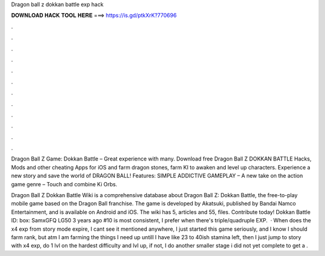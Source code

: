 Dragon ball z dokkan battle exp hack



𝐃𝐎𝐖𝐍𝐋𝐎𝐀𝐃 𝐇𝐀𝐂𝐊 𝐓𝐎𝐎𝐋 𝐇𝐄𝐑𝐄 ===> https://is.gd/ptkXrK?770696



.



.



.



.



.



.



.



.



.



.



.



.

Dragon Ball Z Game: Dokkan Battle – Great experience with many. Download free Dragon Ball Z DOKKAN BATTLE Hacks, Mods and other cheating Apps for iOS and farm dragon stones, farm KI to awaken and level up characters. Experience a new story and save the world of DRAGON BALL! Features: SIMPLE ADDICTIVE GAMEPLAY – A new take on the action game genre – Touch and combine Ki Orbs.

Dragon Ball Z Dokkan Battle Wiki is a comprehensive database about Dragon Ball Z: Dokkan Battle, the free-to-play mobile game based on the Dragon Ball franchise. The game is developed by Akatsuki, published by Bandai Namco Entertainment, and is available on Android and iOS. The wiki has 5, articles and 55, files. Contribute today! Dokkan Battle ID: box:  SamxGFQ LG50 3 years ago #10 is most consistent, I prefer when there's triple/quadruple EXP.  · When does the x4 exp from story mode expire, I cant see it mentioned anywhere, I just started this game seriously, and I know I should farm rank, but atm I am farming the things I need up untill I have like 23 to 40ish stamina left, then I just jump to story with x4 exp, do 1 lvl on the hardest difficulty and lvl up, if not, I do another smaller stage i did not yet complete to get a .
